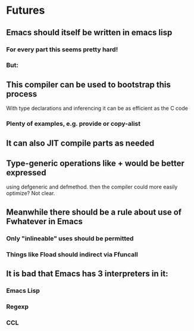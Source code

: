 * Futures

** Emacs should itself be written in emacs lisp

*** For every part this seems pretty hard!
*** But:

** This compiler can be used to bootstrap this process
   With type declarations and inferencing it can be as efficient
   as the C code

*** Plenty of examples, e.g. provide or copy-alist

** It can also JIT compile parts as needed

** Type-generic operations like + would be better expressed
   using defgeneric and defmethod.  then the compiler could
   more easily optimize?  Not clear.

** Meanwhile there should be a rule about use of Fwhatever in Emacs

*** Only "inlineable" uses should be permitted
*** Things like Fload should indirect via Ffuncall

** It is bad that Emacs has 3 interpreters in it:
*** Emacs Lisp
*** Regexp
*** CCL
